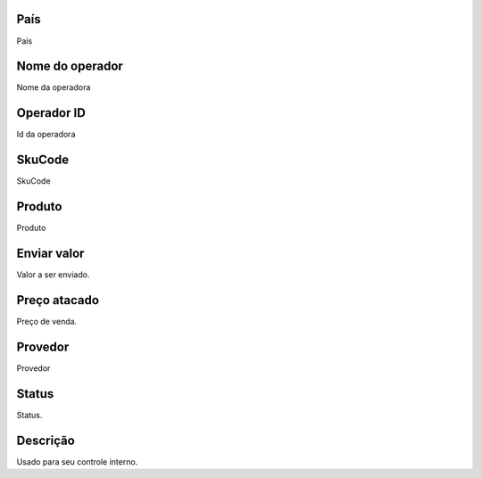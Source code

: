 
.. _sendCreditProducts-country:

País
-----

| País




.. _sendCreditProducts-operator-name:

Nome do operador
----------------

| Nome da operadora




.. _sendCreditProducts-operator-id:

Operador ID
-----------

| Id da operadora




.. _sendCreditProducts-SkuCode:

SkuCode
-------

| SkuCode




.. _sendCreditProducts-product:

Produto
-------

| Produto




.. _sendCreditProducts-send-value:

Enviar valor
------------

| Valor a ser enviado.




.. _sendCreditProducts-wholesale-price:

Preço atacado
--------------

| Preço de venda.




.. _sendCreditProducts-provider:

Provedor
--------

| Provedor




.. _sendCreditProducts-status:

Status
------

| Status.




.. _sendCreditProducts-info:

Descrição
-----------

| Usado para seu controle interno.



